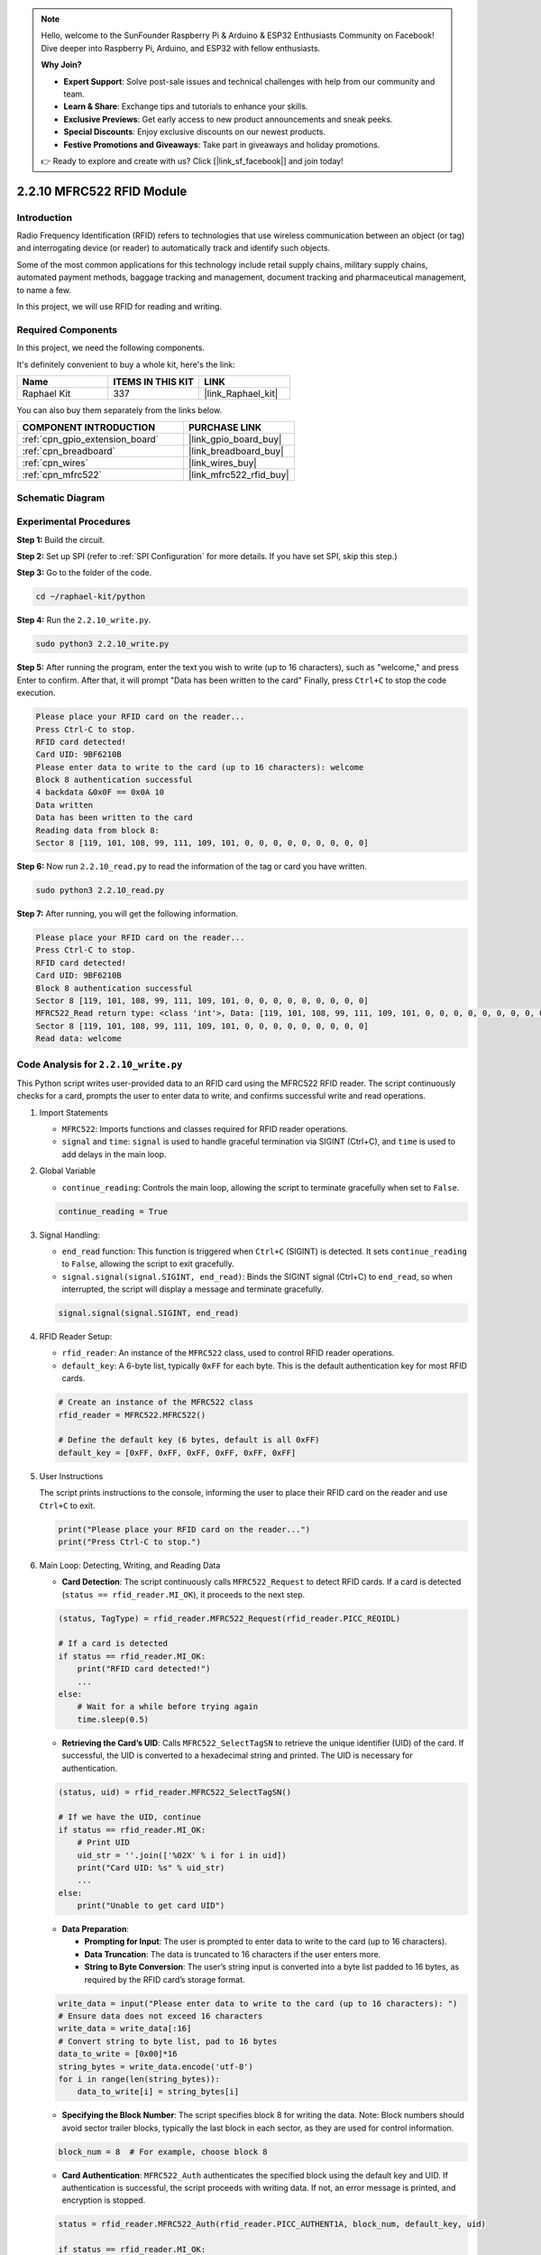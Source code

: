 .. note::

    Hello, welcome to the SunFounder Raspberry Pi & Arduino & ESP32 Enthusiasts Community on Facebook! Dive deeper into Raspberry Pi, Arduino, and ESP32 with fellow enthusiasts.

    **Why Join?**

    - **Expert Support**: Solve post-sale issues and technical challenges with help from our community and team.
    - **Learn & Share**: Exchange tips and tutorials to enhance your skills.
    - **Exclusive Previews**: Get early access to new product announcements and sneak peeks.
    - **Special Discounts**: Enjoy exclusive discounts on our newest products.
    - **Festive Promotions and Giveaways**: Take part in giveaways and holiday promotions.

    👉 Ready to explore and create with us? Click [|link_sf_facebook|] and join today!

.. _2.2.10_py:

2.2.10 MFRC522 RFID Module
==========================

Introduction
---------------

Radio Frequency Identification (RFID) refers to technologies that use
wireless communication between an object (or tag) and interrogating
device (or reader) to automatically track and identify such objects.

Some of the most common applications for this technology include retail
supply chains, military supply chains, automated payment methods,
baggage tracking and management, document tracking and pharmaceutical
management, to name a few.

In this project, we will use RFID for reading and writing.

Required Components
------------------------------

In this project, we need the following components. 

.. image:: ../img/list_2.2.7.png

It's definitely convenient to buy a whole kit, here's the link: 

.. list-table::
    :widths: 20 20 20
    :header-rows: 1

    *   - Name	
        - ITEMS IN THIS KIT
        - LINK
    *   - Raphael Kit
        - 337
        - |link_Raphael_kit|

You can also buy them separately from the links below.

.. list-table::
    :widths: 30 20
    :header-rows: 1

    *   - COMPONENT INTRODUCTION
        - PURCHASE LINK

    *   - :ref:`cpn_gpio_extension_board`
        - |link_gpio_board_buy|
    *   - :ref:`cpn_breadboard`
        - |link_breadboard_buy|
    *   - :ref:`cpn_wires`
        - |link_wires_buy|
    *   - :ref:`cpn_mfrc522`
        - |link_mfrc522_rfid_buy|

Schematic Diagram
-----------------

.. image:: ../img/image331.png


Experimental Procedures
-----------------------

**Step 1:** Build the circuit.

.. image:: ../img/image232.png

**Step 2:** Set up SPI (refer to :ref:`SPI Configuration` for more details. If you have
set SPI, skip this step.)

**Step 3:** Go to the folder of the code.

.. raw:: html

   <run></run>

.. code-block::

    cd ~/raphael-kit/python

**Step 4:** Run the ``2.2.10_write.py``. 

.. raw:: html

    <run></run>

.. code-block::

    sudo python3 2.2.10_write.py

**Step 5:** After running the program, enter the text you wish to write (up to 16 characters), such as "welcome," and press Enter to confirm. After that, it will prompt "Data has been written to the card" Finally, press ``Ctrl+C`` to stop the code execution.

.. code-block::

    Please place your RFID card on the reader...
    Press Ctrl-C to stop.
    RFID card detected!
    Card UID: 9BF6210B
    Please enter data to write to the card (up to 16 characters): welcome
    Block 8 authentication successful
    4 backdata &0x0F == 0x0A 10
    Data written
    Data has been written to the card
    Reading data from block 8:
    Sector 8 [119, 101, 108, 99, 111, 109, 101, 0, 0, 0, 0, 0, 0, 0, 0, 0]


**Step 6:** Now run ``2.2.10_read.py`` to read the information of the tag or card you have written.

.. raw:: html

    <run></run>

.. code-block::


    sudo python3 2.2.10_read.py

**Step 7:** After running, you will get the following information.

.. code-block::

    Please place your RFID card on the reader...
    Press Ctrl-C to stop.
    RFID card detected!
    Card UID: 9BF6210B
    Block 8 authentication successful
    Sector 8 [119, 101, 108, 99, 111, 109, 101, 0, 0, 0, 0, 0, 0, 0, 0, 0]
    MFRC522_Read return type: <class 'int'>, Data: [119, 101, 108, 99, 111, 109, 101, 0, 0, 0, 0, 0, 0, 0, 0, 0]
    Sector 8 [119, 101, 108, 99, 111, 109, 101, 0, 0, 0, 0, 0, 0, 0, 0, 0]
    Read data: welcome

Code Analysis for ``2.2.10_write.py``
---------------------------------------------

This Python script writes user-provided data to an RFID card using the MFRC522 RFID reader. The script continuously checks for a card, prompts the user to enter data to write, and confirms successful write and read operations.

#. Import Statements

   * ``MFRC522``: Imports functions and classes required for RFID reader operations.
   * ``signal`` and ``time``: ``signal`` is used to handle graceful termination via SIGINT (Ctrl+C), and ``time`` is used to add delays in the main loop.

#. Global Variable

   * ``continue_reading``: Controls the main loop, allowing the script to terminate gracefully when set to ``False``.

   .. code-block:: python

        continue_reading = True

#. Signal Handling:

   * ``end_read`` function: This function is triggered when ``Ctrl+C`` (SIGINT) is detected. It sets ``continue_reading`` to ``False``, allowing the script to exit gracefully. 
   * ``signal.signal(signal.SIGINT, end_read)``: Binds the SIGINT signal (Ctrl+C) to ``end_read``, so when interrupted, the script will display a message and terminate gracefully.

   .. code-block:: python

        signal.signal(signal.SIGINT, end_read)

#. RFID Reader Setup:

   * ``rfid_reader``: An instance of the ``MFRC522`` class, used to control RFID reader operations.
   * ``default_key``: A 6-byte list, typically ``0xFF`` for each byte. This is the default authentication key for most RFID cards.

   .. code-block:: python

        # Create an instance of the MFRC522 class
        rfid_reader = MFRC522.MFRC522()

        # Define the default key (6 bytes, default is all 0xFF)
        default_key = [0xFF, 0xFF, 0xFF, 0xFF, 0xFF, 0xFF]

#. User Instructions

   The script prints instructions to the console, informing the user to place their RFID card on the reader and use ``Ctrl+C`` to exit.

   .. code-block:: python

        print("Please place your RFID card on the reader...")
        print("Press Ctrl-C to stop.")

#. Main Loop: Detecting, Writing, and Reading Data

   * **Card Detection**: The script continuously calls ``MFRC522_Request`` to detect RFID cards. If a card is detected (``status == rfid_reader.MI_OK``), it proceeds to the next step.
   
   .. code-block:: python

        (status, TagType) = rfid_reader.MFRC522_Request(rfid_reader.PICC_REQIDL)

        # If a card is detected
        if status == rfid_reader.MI_OK:
            print("RFID card detected!")
            ...
        else:
            # Wait for a while before trying again
            time.sleep(0.5)

   * **Retrieving the Card’s UID**: Calls ``MFRC522_SelectTagSN`` to retrieve the unique identifier (UID) of the card. If successful, the UID is converted to a hexadecimal string and printed. The UID is necessary for authentication.
   
   .. code-block:: python

        (status, uid) = rfid_reader.MFRC522_SelectTagSN()

        # If we have the UID, continue
        if status == rfid_reader.MI_OK:
            # Print UID
            uid_str = ''.join(['%02X' % i for i in uid])
            print("Card UID: %s" % uid_str)
            ...       
        else:
            print("Unable to get card UID")

   * **Data Preparation**:

     * **Prompting for Input**: The user is prompted to enter data to write to the card (up to 16 characters).
     * **Data Truncation**: The data is truncated to 16 characters if the user enters more.
     * **String to Byte Conversion**: The user’s string input is converted into a byte list padded to 16 bytes, as required by the RFID card’s storage format.

   .. code-block:: python

        write_data = input("Please enter data to write to the card (up to 16 characters): ")
        # Ensure data does not exceed 16 characters
        write_data = write_data[:16]
        # Convert string to byte list, pad to 16 bytes
        data_to_write = [0x00]*16
        string_bytes = write_data.encode('utf-8')
        for i in range(len(string_bytes)):
            data_to_write[i] = string_bytes[i]

   * **Specifying the Block Number**: The script specifies block 8 for writing the data. Note: Block numbers should avoid sector trailer blocks, typically the last block in each sector, as they are used for control information.

   .. code-block:: python

        block_num = 8  # For example, choose block 8


   * **Card Authentication**: ``MFRC522_Auth`` authenticates the specified block using the default key and UID. If authentication is successful, the script proceeds with writing data. If not, an error message is printed, and encryption is stopped.
   
   .. code-block:: python

        status = rfid_reader.MFRC522_Auth(rfid_reader.PICC_AUTHENT1A, block_num, default_key, uid)

        if status == rfid_reader.MI_OK:
            print("Block %d authentication successful" % block_num)
            ...
        else:
            print("Authentication failed")
            rfid_reader.MFRC522_StopCrypto1()

   * **Writing Data to the Card**: ``MFRC522_Write`` writes the prepared data to the specified block on the RFID card. After writing, a message confirms that data has been successfully written to the card.

   .. code-block:: python
                
        rfid_reader.MFRC522_Write(block_num, data_to_write)
        print("Data has been written to the card")


   * **Reading Back the Data**: To verify the write operation, the script reads back the data from the same block using ``MFRC522_Read``. The retrieved data is printed to allow the user to verify the data.
   
   .. code-block:: python

        print("Reading data from block %d:" % block_num)
        rfid_reader.MFRC522_Read(block_num)

   * **Stopping Encryption**: ``MFRC522_StopCrypto1`` stops the encryption process after operations are complete. This step is necessary to reset the card’s communication state.
   
   .. code-block:: python

        # Stop encryption
        rfid_reader.MFRC522_StopCrypto1()

   * **Exiting the Loop**: After writing and verifying the data, ``continue_reading`` is set to ``False`` to exit the loop and end the script.

                continue_reading = False

**Key Points**

   * **Graceful Termination**: The script captures SIGINT (Ctrl+C) to safely terminate and print a message, allowing any ongoing operation to complete before exiting.
   * **User Interaction**: Prompts the user for input, enabling data to be customized each time the card is written.
   * **Authentication**: Ensures that access to the specified block is securely managed, handling authentication failures gracefully.
   * **Data Formatting**: Converts string data to a byte list format compatible with the card’s storage structure, padding as necessary.
   * **Verification**: Reads back data from the card to confirm a successful write, enhancing reliability.
   * **Modularity**: The script is well-organized with clear functionality for detecting, writing, and reading, making it easier to follow and maintain.

This script is suitable for applications requiring both read and write capabilities with RFID cards, such as access control or user identification.

Code Explanation for ``2.2.10_read.py``
-----------------------------------------------

This Python script uses an **RFID reader (MFRC522)** to read data from RFID cards. The script is structured to continuously check for cards, retrieve their data, and gracefully handle exit requests using signal handling.

#. Import Statements:

   * ``MFRC522``: This module provides methods to interact with the MFRC522 RFID reader.
   * ``signal`` and ``time``: Used to handle script termination (e.g., ``Ctrl+C``) and control the timing of certain operations.

#. Global Variables:

   * ``continue_reading``: A boolean flag that controls the main reading loop, allowing the script to stop gracefully when ``Ctrl+C`` is pressed.

   .. code-block:: python

        continue_reading = True

#. Signal Handling:

   * ``end_read`` function: This function is triggered when ``Ctrl+C`` (SIGINT) is detected. It sets ``continue_reading`` to ``False``, allowing the script to exit gracefully. 
   * ``signal.signal(signal.SIGINT, end_read)``: Binds the SIGINT signal (Ctrl+C) to ``end_read``, so when interrupted, the script will display a message and terminate gracefully.

   .. code-block:: python

        signal.signal(signal.SIGINT, end_read)

#. RFID Reader Setup:

   * ``rfid_reader``: An instance of the ``MFRC522`` class, used to control RFID reader operations.
   * ``default_key``: A 6-byte list, typically ``0xFF`` for each byte. This is the default authentication key for most RFID cards.
   * ``block_num``: Specifies the block number to be read from the RFID card, here set to block ``8``. The block number must match the one used when writing data to the card.

   .. code-block:: python

        # Create an instance of the MFRC522 class
        rfid_reader = MFRC522.MFRC522()

        # Define the default key (6 bytes, default is all 0xFF)
        default_key = [0xFF, 0xFF, 0xFF, 0xFF, 0xFF, 0xFF]

        # Define the block number to read (must match the block used during writing)
        block_num = 8  # For example, block 8

#. User Instructions

   The script prints instructions to the console, informing the user to place their RFID card on the reader and use ``Ctrl+C`` to exit.

   .. code-block:: python

        print("Please place your RFID card on the reader...")
        print("Press Ctrl-C to stop.")

#. Main Loop: RFID Card Detection and Data Reading.

   * **Scanning for Cards**: The main loop continuously calls ``MFRC522_Request`` to scan for RFID cards. If a card is detected, it proceeds to the next steps.
   
     .. code-block:: python

        (status, TagType) = rfid_reader.MFRC522_Request(rfid_reader.PICC_REQIDL)

        if status == rfid_reader.MI_OK:
            print("RFID card detected!")
            ...
        else:
            # If no card is detected, wait for a short period before retrying
            time.sleep(0.5)

   * **Retrieving Card UID**: Uses ``MFRC522_SelectTagSN`` to retrieve the card's unique identifier (UID). If successful, it converts the UID to a hexadecimal string and prints it. This UID is necessary for authenticating the card.

     .. code-block:: python
        
        (status, uid) = rfid_reader.MFRC522_SelectTagSN()

        # If UID was successfully retrieved, proceed
        if status == rfid_reader.MI_OK:
            # Convert UID list to a hexadecimal string
            uid_str = ''.join(['%02X' % i for i in uid])
            print("Card UID: %s" % uid_str)
            ...
        else:
            print("Unable to get card UID")

   * **Authenticating the Card**: ``MFRC522_Auth`` authenticates access to the specified block using the default key and the card's UID. If authentication succeeds, the script moves to reading data from the block.

     .. code-block:: python

        status = rfid_reader.MFRC522_Auth(rfid_reader.PICC_AUTHENT1A, block_num, default_key, uid)

        if status == rfid_reader.MI_OK:
            print("Block %d authentication successful" % block_num)
            ...
        else:
            print("Authentication failed, status code: %s" % status)
            rfid_reader.MFRC522_StopCrypto1()
    
   * **Reading Data**:
     
     * ``MFRC522_Read`` reads data from the specified block.
     * ``data``: This variable contains the block's raw data if the read operation is successful.
     * The script converts each byte in ``data`` to characters and removes any padding null bytes (``\x00``). The processed data is then printed.
     
     .. code-block:: python

        read_status, data = rfid_reader.MFRC522_Read(block_num)
        print(f"MFRC522_Read return type: {type(read_status)}, Data: {data}")

        if read_status == rfid_reader.MI_OK and data:
            print(f"Sector {block_num} {data}")
            # Convert byte data to string and remove any padding null bytes
            read_data = ''.join([chr(byte) for byte in data]).rstrip('\x00')
            print("Read data: %s" % read_data)
        else:
            print("Data read failed, status code: %s" % read_status)

   * ``MFRC522_StopCrypto1`` is called to stop encryption and reset card communication.

     .. code-block:: python

        # Stop encryption on the card
        rfid_reader.MFRC522_StopCrypto1()

   * **Waiting between Reads**: If no card is detected, the loop pauses for 0.5 seconds before retrying.

     .. code-block:: python

        else:
            # If no card is detected, wait for a short period before retrying
            time.sleep(0.5)

**Key Points**

* **Graceful Exit**: The script captures the ``SIGINT`` signal for graceful termination, allowing the RFID reader to complete any ongoing operations.
* **Block and UID Management**: Uses block and UID as key components in reading data from an RFID card, with proper handling of authentication and read errors.
* **Modular Design**: The use of dedicated functions from the ``MFRC522`` module makes the script readable and modular, simplifying RFID operations like authentication and data reading.

Phenomenon Picture
------------------

.. image:: ../img/image233.jpeg